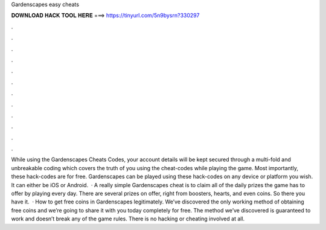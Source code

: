 Gardenscapes easy cheats

𝐃𝐎𝐖𝐍𝐋𝐎𝐀𝐃 𝐇𝐀𝐂𝐊 𝐓𝐎𝐎𝐋 𝐇𝐄𝐑𝐄 ===> https://tinyurl.com/5n9bysrn?330297

.

.

.

.

.

.

.

.

.

.

.

.

While using the Gardenscapes Cheats Codes, your account details will be kept secured through a multi-fold and unbreakable coding which covers the truth of you using the cheat-codes while playing the game. Most importantly, these hack-codes are for free. Gardenscapes can be played using these hack-codes on any device or platform you wish. It can either be iOS or Android.  · A really simple Gardenscapes cheat is to claim all of the daily prizes the game has to offer by playing every day. There are several prizes on offer, right from boosters, hearts, and even coins. So there you have it.  · How to get free coins in Gardenscapes legitimately. We’ve discovered the only working method of obtaining free coins and we’re going to share it with you today completely for free. The method we’ve discovered is guaranteed to work and doesn’t break any of the game rules. There is no hacking or cheating involved at all.